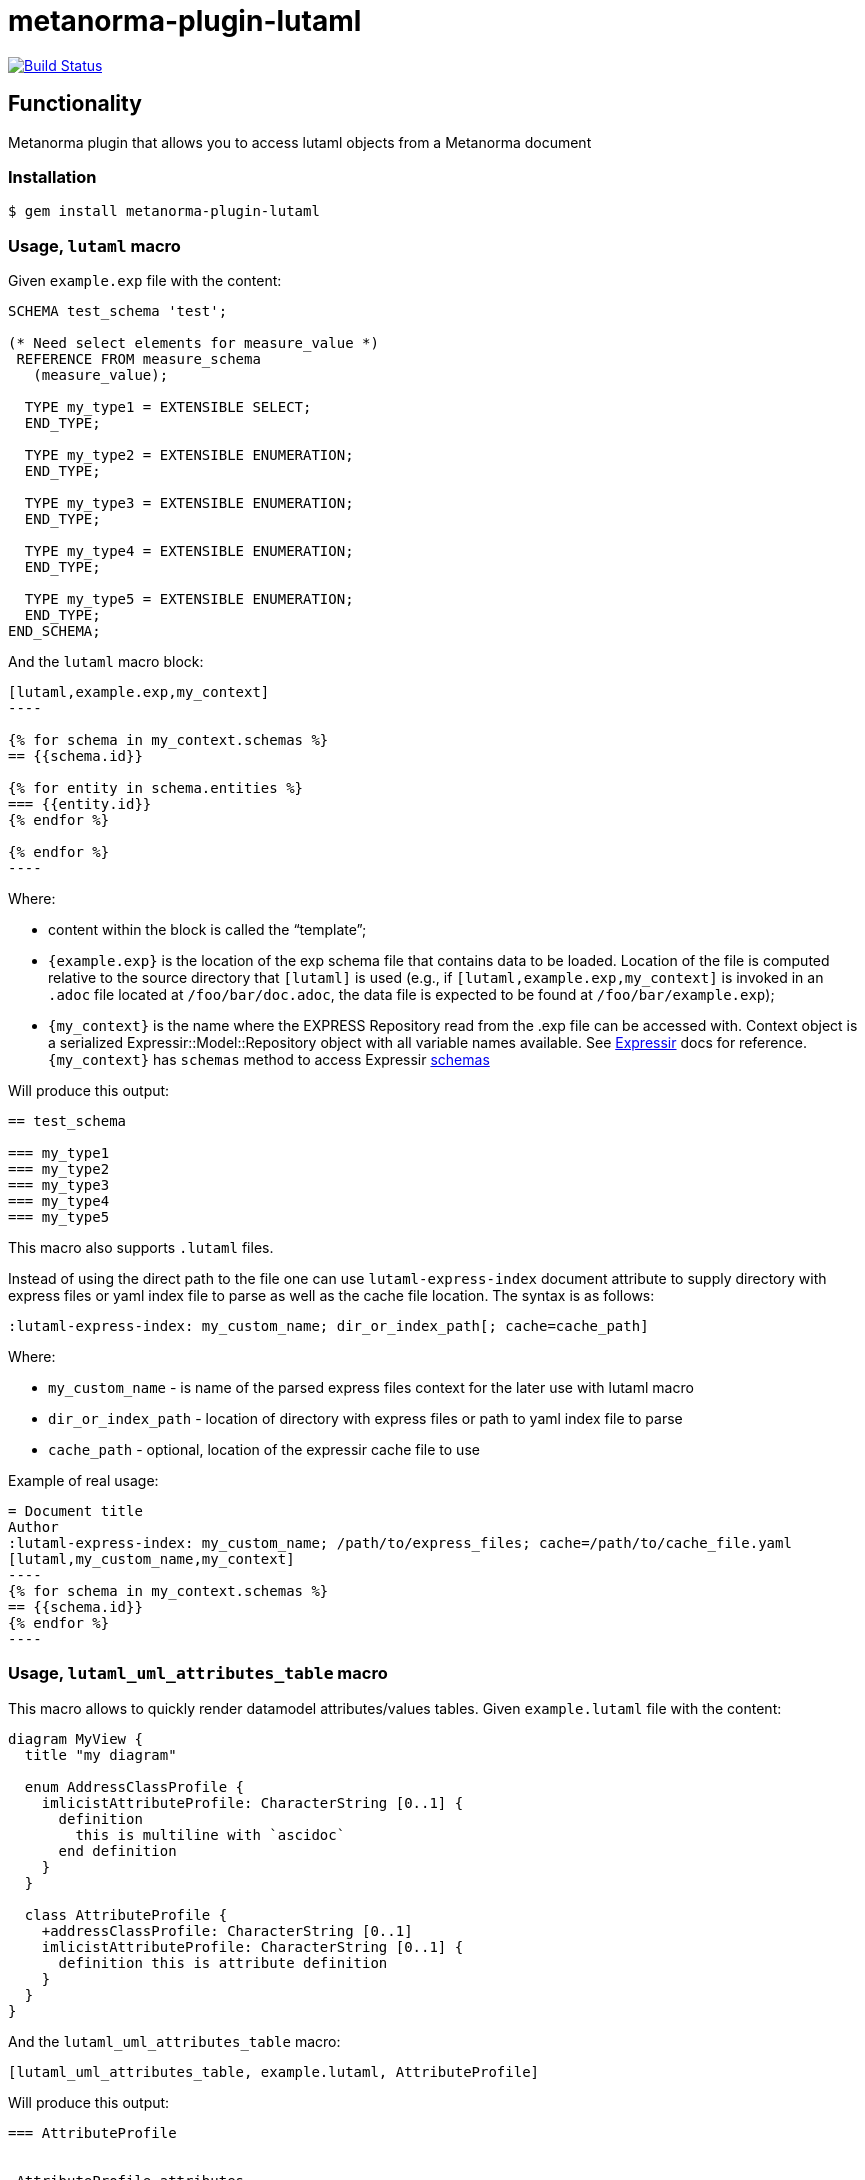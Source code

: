 = metanorma-plugin-lutaml

image:https://github.com/metanorma/metanorma-plugin-lutaml/workflows/rake/badge.svg["Build Status", link="https://github.com/metanorma/metanorma-plugin-lutaml/actions?workflow=rake"]

== Functionality

Metanorma plugin that allows you to access lutaml objects from a Metanorma document

=== Installation

[source,console]
----
$ gem install metanorma-plugin-lutaml
----

=== Usage, `lutaml` macro

Given `example.exp` file with the content:

[source,exp]
----
SCHEMA test_schema 'test';

(* Need select elements for measure_value *)
 REFERENCE FROM measure_schema
   (measure_value);

  TYPE my_type1 = EXTENSIBLE SELECT;
  END_TYPE;

  TYPE my_type2 = EXTENSIBLE ENUMERATION;
  END_TYPE;

  TYPE my_type3 = EXTENSIBLE ENUMERATION;
  END_TYPE;

  TYPE my_type4 = EXTENSIBLE ENUMERATION;
  END_TYPE;

  TYPE my_type5 = EXTENSIBLE ENUMERATION;
  END_TYPE;
END_SCHEMA;
----

And the `lutaml` macro block:

[source,adoc]
-----
[lutaml,example.exp,my_context]
----

{% for schema in my_context.schemas %}
== {{schema.id}}

{% for entity in schema.entities %}
=== {{entity.id}}
{% endfor %}

{% endfor %}
----
-----

Where:

* content within the block is called the "`template`";

* `{example.exp}` is the location of the exp schema file that contains data to be loaded. Location of the file is computed relative to the source directory that `[lutaml]` is used (e.g., if `[lutaml,example.exp,my_context]` is invoked in an `.adoc` file located at `/foo/bar/doc.adoc`, the data file is expected to be found at `/foo/bar/example.exp`);

* `{my_context}` is the name where the EXPRESS Repository read from the .exp file can be accessed with. Context object is a serialized  Expressir::Model::Repository object with all variable names available. See https://github.com/lutaml/expressir[Expressir] docs for reference. `{my_context}` has `schemas` method to access Expressir https://github.com/lutaml/expressir/blob/master/lib/expressir/model/schema.rb[schemas]

Will produce this output:

[source,adoc]
-----
== test_schema

=== my_type1
=== my_type2
=== my_type3
=== my_type4
=== my_type5
-----

This macro also supports `.lutaml` files.

Instead of using the direct path to the file one can use `lutaml-express-index` document attribute to supply directory with express files or yaml index file to parse as well as the cache file location. The syntax is as follows:

[source,adoc]
-----
:lutaml-express-index: my_custom_name; dir_or_index_path[; cache=cache_path]
-----

Where:

* `my_custom_name` - is name of the parsed express files context for the later use with lutaml macro

* `dir_or_index_path` - location of directory with express files or path to yaml index file to parse

* `cache_path` - optional, location of the expressir cache file to use

Example of real usage:

[source,adoc]
-----
= Document title
Author
:lutaml-express-index: my_custom_name; /path/to/express_files; cache=/path/to/cache_file.yaml
[lutaml,my_custom_name,my_context]
----
{% for schema in my_context.schemas %}
== {{schema.id}}
{% endfor %}
----
-----

=== Usage, `lutaml_uml_attributes_table` macro

This macro allows to quickly render datamodel attributes/values tables. Given `example.lutaml` file with the content:

[source,java]
----
diagram MyView {
  title "my diagram"

  enum AddressClassProfile {
    imlicistAttributeProfile: CharacterString [0..1] {
      definition
        this is multiline with `ascidoc`
      end definition
    }
  }

  class AttributeProfile {
    +addressClassProfile: CharacterString [0..1]
    imlicistAttributeProfile: CharacterString [0..1] {
      definition this is attribute definition
    }
  }
}
----

And the `lutaml_uml_attributes_table` macro:

[source,adoc]
-----
[lutaml_uml_attributes_table, example.lutaml, AttributeProfile]
-----

Will produce this output:

[source,adoc]
-----
=== AttributeProfile


.AttributeProfile attributes
|===
|Name |Definition |Mandatory/ Optional/ Conditional |Max Occur |Data Type

|addressClassProfile |TODO: enum 's definition |M |1 | `CharacterString`

|imlicistAttributeProfile |this is attribute definition with multiply lines |M |1 | `CharacterString`

|===
-----

In case of "enumeration"(AddressClassProfile) entity:

[source,adoc]
-----
[lutaml_uml_attributes_table, example.lutaml, AddressClassProfile]
-----

Will produce this output:

[source,adoc]
-----
=== AddressClassProfile


.AddressClassProfile values
|===
|Name |Definition

|imlicistAttributeProfile |this is multiline with `ascidoc`

|===
-----

=== Usage, `lutaml_uml_datamodel_description` macro

This macro allows to quickly render datamodel packages and its dependent objects for supplied xmi file.

Given enterprise architect `example.xmi` file with 2 packages 'Another' and 'CityGML':

And the `lutaml_uml_datamodel_description` macro:

[source,adoc]
-----
[lutaml_uml_datamodel_description, path/to/example.xmi]
--
--
[.before]
---
mine text
---

[.before, package="Another"]
---
text before Another package
---

[.after, package="Another"]
---
text after Another package
---

[.after, package="CityGML"]
---
text after CityGML package
---

[.after]
---
footer text
---
--
--
-----

Where:

- `path/to/example.xmi` - required, path to the xmi file to render
- `[.before]` - macro to add additional text before the rendered output, can be used only once, additional occurrences of macro will overwrite text
- `[.after]` - macro to add additional text after the rendered output, can be used only once, additional occurrences of macro will overwrite text
- `[.after, package="Another"]` - macro with text to be inserted before(after in case of `.before` name) the package


Will produce this output:

[source,adoc]
-----
= preface
mine text

text before Another package

=== Another

[[rc_another-model_section]]
==== Another

==== Requirements

==== Class Definitions

.Classes used in Another
[cols="2a,6a",options="header"]
|===
|Class |Description


|<<AbstractAtomicTimeseries-section,AbstractAtomicTimeseries>>
«»
|


|<<AbstractTimeseries-section,AbstractTimeseries>>
«»
|

....
|===



.Data Types used in Another
[cols="2,6",options="header"]
|===
|Name |Description


|<<ADEOfAbstractAtomicTimeseries-section,ADEOfAbstractAtomicTimeseries>>
|


|<<ADEOfAbstractTimeseries-section,ADEOfAbstractTimeseries>>
|

....
|===



.Enumerated Classes used in Another
[cols="2a,6a",options="header"]
|===
|Name |Description

|<<TimeseriesTypeValue-section,TimeseriesTypeValue>>
|

|===


==== Additional Information

Additional information about the Another can be found in the link:http://docs.opengeospatial.org/DRAFTS/20-066.html#ug-model-another-section[OGC CityGML 3.0 Users Guide]


text after Another package


=== CityGML

[[rc_citygml-model_section]]
==== CityGML

==== Requirements

==== Class Definitions

==== Additional Information

Additional information about the CityGML can be found in the link:http://docs.opengeospatial.org/DRAFTS/20-066.html#ug-model-citygml-section[OGC CityGML 3.0 Users Guide]


text after CityGML package


= footer
footer text

-----

In addition to just supplying xmi file this macro also supports yaml configuration file. The format for it is like this:

[source,yaml]
-----
---
packages:
  # includes these packages
  - "Package *"
  - two*
  - three
  # skips these packages
  - skip: four
-----

Where:

- `packages` - required, root element with the list of strings or objects
- `Package *` - pattern matching, specifies lookup condition for packages to render, in this case, equal to the following regexp: /^Package .*$/
- `skip: four` - object with package name to skip for

Usage with macro:

[source,adoc]
-----
[lutaml_uml_datamodel_description, path/to/example.xmi, path/to/config.yml]
....
-----

The macro processor will read supplied yaml file and arrange packages according to the order supplied in the config file, also all packages supplied as `skip` will be skipped during render

== Documentation

See https://www.metanorma.com.
